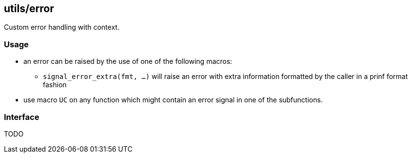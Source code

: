 [[error]]
== utils/error

Custom error handling with context.

=== Usage

* an error can be raised by the use of one of the following macros:
** `signal_error_extra(fmt, ...)` will raise an error with extra
   information formatted by the caller in a prinf format fashion
* use macro `UC` on any function which might contain an error signal in
one of the subfunctions.

=== Interface

TODO

